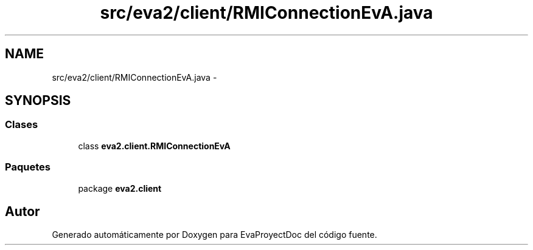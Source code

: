 .TH "src/eva2/client/RMIConnectionEvA.java" 3 "Domingo, 24 de Noviembre de 2013" "EvaProyectDoc" \" -*- nroff -*-
.ad l
.nh
.SH NAME
src/eva2/client/RMIConnectionEvA.java \- 
.SH SYNOPSIS
.br
.PP
.SS "Clases"

.in +1c
.ti -1c
.RI "class \fBeva2\&.client\&.RMIConnectionEvA\fP"
.br
.in -1c
.SS "Paquetes"

.in +1c
.ti -1c
.RI "package \fBeva2\&.client\fP"
.br
.in -1c
.SH "Autor"
.PP 
Generado automáticamente por Doxygen para EvaProyectDoc del código fuente\&.
